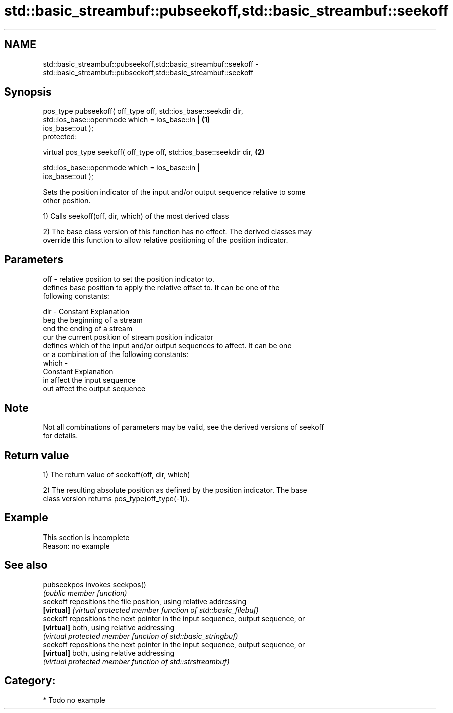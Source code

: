 .TH std::basic_streambuf::pubseekoff,std::basic_streambuf::seekoff 3 "2017.04.02" "http://cppreference.com" "C++ Standard Libary"
.SH NAME
std::basic_streambuf::pubseekoff,std::basic_streambuf::seekoff \- std::basic_streambuf::pubseekoff,std::basic_streambuf::seekoff

.SH Synopsis
   pos_type pubseekoff( off_type off, std::ios_base::seekdir dir,
                        std::ios_base::openmode which = ios_base::in |             \fB(1)\fP
   ios_base::out );
   protected:

   virtual pos_type seekoff( off_type off, std::ios_base::seekdir dir,             \fB(2)\fP

                             std::ios_base::openmode which = ios_base::in |
   ios_base::out );

   Sets the position indicator of the input and/or output sequence relative to some
   other position.

   1) Calls seekoff(off, dir, which) of the most derived class

   2) The base class version of this function has no effect. The derived classes may
   override this function to allow relative positioning of the position indicator.

.SH Parameters

   off   - relative position to set the position indicator to.
           defines base position to apply the relative offset to. It can be one of the
           following constants:

   dir   - Constant Explanation
           beg      the beginning of a stream
           end      the ending of a stream
           cur      the current position of stream position indicator
           defines which of the input and/or output sequences to affect. It can be one
           or a combination of the following constants:
   which -
           Constant Explanation
           in       affect the input sequence
           out      affect the output sequence

.SH Note

   Not all combinations of parameters may be valid, see the derived versions of seekoff
   for details.

.SH Return value

   1) The return value of seekoff(off, dir, which)

   2) The resulting absolute position as defined by the position indicator. The base
   class version returns pos_type(off_type(-1)).

.SH Example

    This section is incomplete
    Reason: no example

.SH See also

   pubseekpos invokes seekpos()
              \fI(public member function)\fP 
   seekoff    repositions the file position, using relative addressing
   \fB[virtual]\fP  \fI(virtual protected member function of std::basic_filebuf)\fP 
   seekoff    repositions the next pointer in the input sequence, output sequence, or
   \fB[virtual]\fP  both, using relative addressing
              \fI(virtual protected member function of std::basic_stringbuf)\fP 
   seekoff    repositions the next pointer in the input sequence, output sequence, or
   \fB[virtual]\fP  both, using relative addressing
              \fI(virtual protected member function of std::strstreambuf)\fP 

.SH Category:

     * Todo no example
